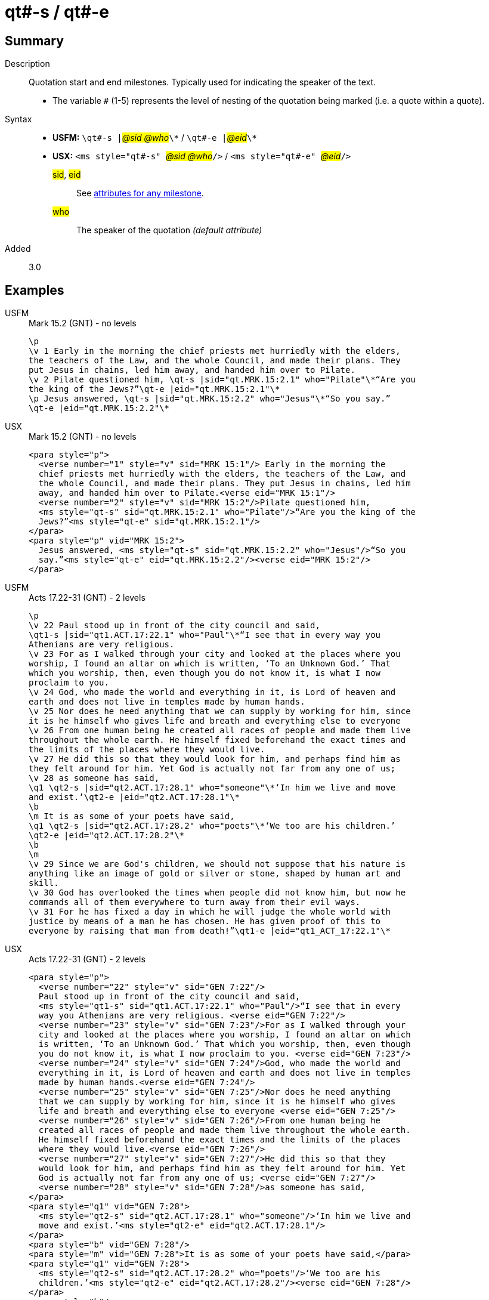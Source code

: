 = qt#-s / qt#-e
:description: Quotation start and end milestones
:url-repo: https://github.com/usfm-bible/tcdocs/blob/main/markers/ms/qt.adoc
:noindex:
ifndef::localdir[]
:source-highlighter: rouge
:localdir: ../
endif::[]
:imagesdir: {localdir}/images

// tag::public[]

== Summary

Description:: Quotation start and end milestones. Typically used for indicating the speaker of the text.
* The variable `#` (1-5) represents the level of nesting of the quotation being marked (i.e. a quote within a quote).
Syntax::
* *USFM:* ``++\qt#-s |++``#__@sid @who__#``++\*++`` / ``++\qt#-e |++``#__@eid__#``++\*++``
* *USX:* ``++<ms style="qt#-s" ++``#__@sid @who__#``++/>++`` / ``++<ms style="qt#-e" ++``#__@eid__#``++/>++``
#sid#, #eid#::: See xref:ms:index.adoc#_attributes[attributes for any milestone].
#who#::: The speaker of the quotation _(default attribute)_
// tag::spec[]
Added:: 3.0
// end::spec[]

== Examples

[tabs]
======
USFM::
+
.Mark 15.2 (GNT) - no levels
[source#src-usfm-ms-qt_1,usfm,highlight=5..8]
----
\p
\v 1 Early in the morning the chief priests met hurriedly with the elders,
the teachers of the Law, and the whole Council, and made their plans. They 
put Jesus in chains, led him away, and handed him over to Pilate.
\v 2 Pilate questioned him, \qt-s |sid="qt.MRK.15:2.1" who="Pilate"\*“Are you 
the king of the Jews?”\qt-e |eid="qt.MRK.15:2.1"\*
\p Jesus answered, \qt-s |sid="qt.MRK.15:2.2" who="Jesus"\*“So you say.”
\qt-e |eid="qt.MRK.15:2.2"\*
----
USX::
+
.Mark 15.2 (GNT) - no levels
[source#src-usx-ms-qt_1,xml,highlight=7;8;11;12]
----
<para style="p">
  <verse number="1" style="v" sid="MRK 15:1"/> Early in the morning the 
  chief priests met hurriedly with the elders, the teachers of the Law, and 
  the whole Council, and made their plans. They put Jesus in chains, led him 
  away, and handed him over to Pilate.<verse eid="MRK 15:1"/>
  <verse number="2" style="v" sid="MRK 15:2"/>Pilate questioned him, 
  <ms style="qt-s" sid="qt.MRK.15:2.1" who="Pilate"/>“Are you the king of the 
  Jews?”<ms style="qt-e" sid="qt.MRK.15:2.1"/>
</para>
<para style="p" vid="MRK 15:2">
  Jesus answered, <ms style="qt-s" sid="qt.MRK.15:2.2" who="Jesus"/>“So you 
  say.”<ms style="qt-e" eid="qt.MRK.15:2.2"/><verse eid="MRK 15:2"/>
</para>
----
======

[tabs]
======
USFM::
+
.Acts 17.22-31 (GNT) - 2 levels
[source#src-usfm-ms-qt_2,usfm,highlight=2;9;11;16]
----
\p
\v 22 Paul stood up in front of the city council and said, 
\qt1-s |sid="qt1.ACT.17:22.1" who="Paul"\*“I see that in every way you 
Athenians are very religious.
\v 23 For as I walked through your city and looked at the places where you 
worship, I found an altar on which is written, ‘To an Unknown God.’ That 
which you worship, then, even though you do not know it, is what I now 
proclaim to you.
\v 24 God, who made the world and everything in it, is Lord of heaven and 
earth and does not live in temples made by human hands.
\v 25 Nor does he need anything that we can supply by working for him, since 
it is he himself who gives life and breath and everything else to everyone
\v 26 From one human being he created all races of people and made them live 
throughout the whole earth. He himself fixed beforehand the exact times and 
the limits of the places where they would live.
\v 27 He did this so that they would look for him, and perhaps find him as 
they felt around for him. Yet God is actually not far from any one of us;
\v 28 as someone has said,
\q1 \qt2-s |sid="qt2.ACT.17:28.1" who="someone"\*‘In him we live and move 
and exist.’\qt2-e |eid="qt2.ACT.17:28.1"\*
\b
\m It is as some of your poets have said,
\q1 \qt2-s |sid="qt2.ACT.17:28.2" who="poets"\*‘We too are his children.’
\qt2-e |eid="qt2.ACT.17:28.2"\*
\b
\m
\v 29 Since we are God's children, we should not suppose that his nature is 
anything like an image of gold or silver or stone, shaped by human art and 
skill.
\v 30 God has overlooked the times when people did not know him, but now he 
commands all of them everywhere to turn away from their evil ways.
\v 31 For he has fixed a day in which he will judge the whole world with 
justice by means of a man he has chosen. He has given proof of this to 
everyone by raising that man from death!”\qt1-e |eid="qt1_ACT_17:22.1"\*
----
USX::
+
.Acts 17.22-31 (GNT) - 2 levels
[source#src-usx-ms-qt_2,xml,highlight=4;26;27;32;33;46]
----
<para style="p">
  <verse number="22" style="v" sid="GEN 7:22"/>
  Paul stood up in front of the city council and said, 
  <ms style="qt1-s" sid="qt1.ACT.17:22.1" who="Paul"/>“I see that in every 
  way you Athenians are very religious. <verse eid="GEN 7:22"/>
  <verse number="23" style="v" sid="GEN 7:23"/>For as I walked through your 
  city and looked at the places where you worship, I found an altar on which 
  is written, ‘To an Unknown God.’ That which you worship, then, even though 
  you do not know it, is what I now proclaim to you. <verse eid="GEN 7:23"/>
  <verse number="24" style="v" sid="GEN 7:24"/>God, who made the world and 
  everything in it, is Lord of heaven and earth and does not live in temples 
  made by human hands.<verse eid="GEN 7:24"/>
  <verse number="25" style="v" sid="GEN 7:25"/>Nor does he need anything 
  that we can supply by working for him, since it is he himself who gives 
  life and breath and everything else to everyone <verse eid="GEN 7:25"/>
  <verse number="26" style="v" sid="GEN 7:26"/>From one human being he 
  created all races of people and made them live throughout the whole earth. 
  He himself fixed beforehand the exact times and the limits of the places 
  where they would live.<verse eid="GEN 7:26"/>
  <verse number="27" style="v" sid="GEN 7:27"/>He did this so that they 
  would look for him, and perhaps find him as they felt around for him. Yet 
  God is actually not far from any one of us; <verse eid="GEN 7:27"/>
  <verse number="28" style="v" sid="GEN 7:28"/>as someone has said,
</para>
<para style="q1" vid="GEN 7:28">
  <ms style="qt2-s" sid="qt2.ACT.17:28.1" who="someone"/>‘In him we live and 
  move and exist.’<ms style="qt2-e" eid="qt2.ACT.17:28.1"/>
</para>
<para style="b" vid="GEN 7:28"/>
<para style="m" vid="GEN 7:28">It is as some of your poets have said,</para>
<para style="q1" vid="GEN 7:28">
  <ms style="qt2-s" sid="qt2.ACT.17:28.2" who="poets"/>‘We too are his 
  children.’<ms style="qt2-e" eid="qt2.ACT.17:28.2"/><verse eid="GEN 7:28"/>
</para>
<para style="b"/>
<para style="m">
  <verse number="29" style="v" sid="GEN 7:29"/>Since we are God's children, 
  we should not suppose that his nature is anything like an image of gold or 
  silver or stone, shaped by human art and skill.<verse eid="GEN 7:29"/>
  <verse number="30" style="v" sid="GEN 7:30"/>God has overlooked the times 
  when people did not know him, but now he commands all of them everywhere to 
  turn away from their evil ways.<verse eid="GEN 7:30"/>
  <verse number="31" style="v" sid="GEN 7:31"/>For he has fixed a day in 
  which he will judge the whole world with justice by means of a man he has 
  chosen. He has given proof of this to everyone by raising that man from 
  death!”<ms style="qt1-e" eid="qt1_ACT_17:22.1"/><verse eid="GEN 7:31"/>
</para>
----
======

== Properties

StyleType:: xref:ms:index.adoc[Milestone]
OccursUnder:: `[ChapterContent]`

== Publication Issues

// end::public[]

== Discussion
